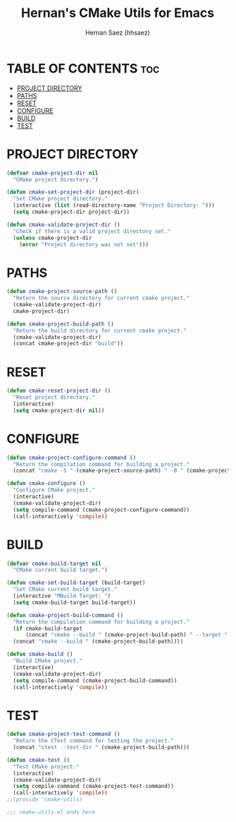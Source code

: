 #+TITLE: Hernan's CMake Utils for Emacs
#+AUTHOR: Hernan Saez (hhsaez)
#+DESCRIPTION: Provides utilities for configuring, building and testing CMake projects
#+STARTUP: showeverything
#+OPTIONS: toc:4

* TABLE OF CONTENTS :toc:
- [[#project-directory][PROJECT DIRECTORY]]
- [[#paths][PATHS]]
- [[#reset][RESET]]
- [[#configure][CONFIGURE]]
- [[#build][BUILD]]
- [[#test][TEST]]

* PROJECT DIRECTORY

#+BEGIN_SRC emacs-lisp
  (defvar cmake-project-dir nil
    "CMake project directory.")

  (defun cmake-set-project-dir (project-dir)
    "Set CMake project directory."
    (interactive (list (read-directory-name "Project Directory: ")))
    (setq cmake-project-dir project-dir))

  (defun cmake-validate-project-dir ()
    "Check if there is a valid project directory set."
    (unless cmake-project-dir
      (error "Project directory was not set")))
#+END_SRC

* PATHS

#+BEGIN_SRC emacs-lisp
  (defun cmake-project-source-path ()
    "Return the source directory for current cmake project."
    (cmake-validate-project-dir)
    cmake-project-dir)

  (defun cmake-project-build-path ()
    "Return the build directory for current cmake project."
    (cmake-validate-project-dir)
    (concat cmake-project-dir "build"))
#+END_SRC

* RESET

#+BEGIN_SRC emacs-lisp
  (defun cmake-reset-project-dir ()
    "Reset project directory."
    (interactive)
    (setq cmake-project-dir nil))

#+END_SRC

* CONFIGURE

#+BEGIN_SRC emacs-lisp
  (defun cmake-project-configure-command ()
    "Return the compilation command for building a project."
    (concat "cmake -S " (cmake-project-source-path) " -B " (cmake-project-build-path)))

  (defun cmake-configure ()
    "Configure CMake project."
    (interactive)
    (cmake-validate-project-dir)
    (setq compile-command (cmake-project-configure-command))
    (call-interactively 'compile))
#+END_SRC

* BUILD

#+BEGIN_SRC emacs-lisp
  (defvar cmake-build-target nil
    "CMake current build target.")

  (defun cmake-set-build-target (build-target)
    "Set CMake current build target."
    (interactive "MBuild Target: ")
    (setq cmake-build-target build-target))

  (defun cmake-project-build-command ()
    "Return the compilation command for building a project."
    (if cmake-build-target
        (concat "cmake --build " (cmake-project-build-path) " --target " cmake-build-target)
    (concat "cmake --build " (cmake-project-build-path))))

  (defun cmake-build ()
    "Build CMake project."
    (interactive)
    (cmake-validate-project-dir)
    (setq compile-command (cmake-project-build-command))
    (call-interactively 'compile))
#+END_SRC

* TEST

#+BEGIN_SRC emacs-lisp
  (defun cmake-project-test-command ()
    "Return the CTest command for testing the project."
    (concat "ctest --test-dir " (cmake-project-build-path)))

  (defun cmake-test ()
    "Test CMake project."
    (interactive)
    (cmake-validate-project-dir)
    (setq compile-command (cmake-project-test-command))
    (call-interactively 'compile))
  ;;(provide 'cmake-utils)

  ;;; cmake-utils.el ends here
#+END_SRC
